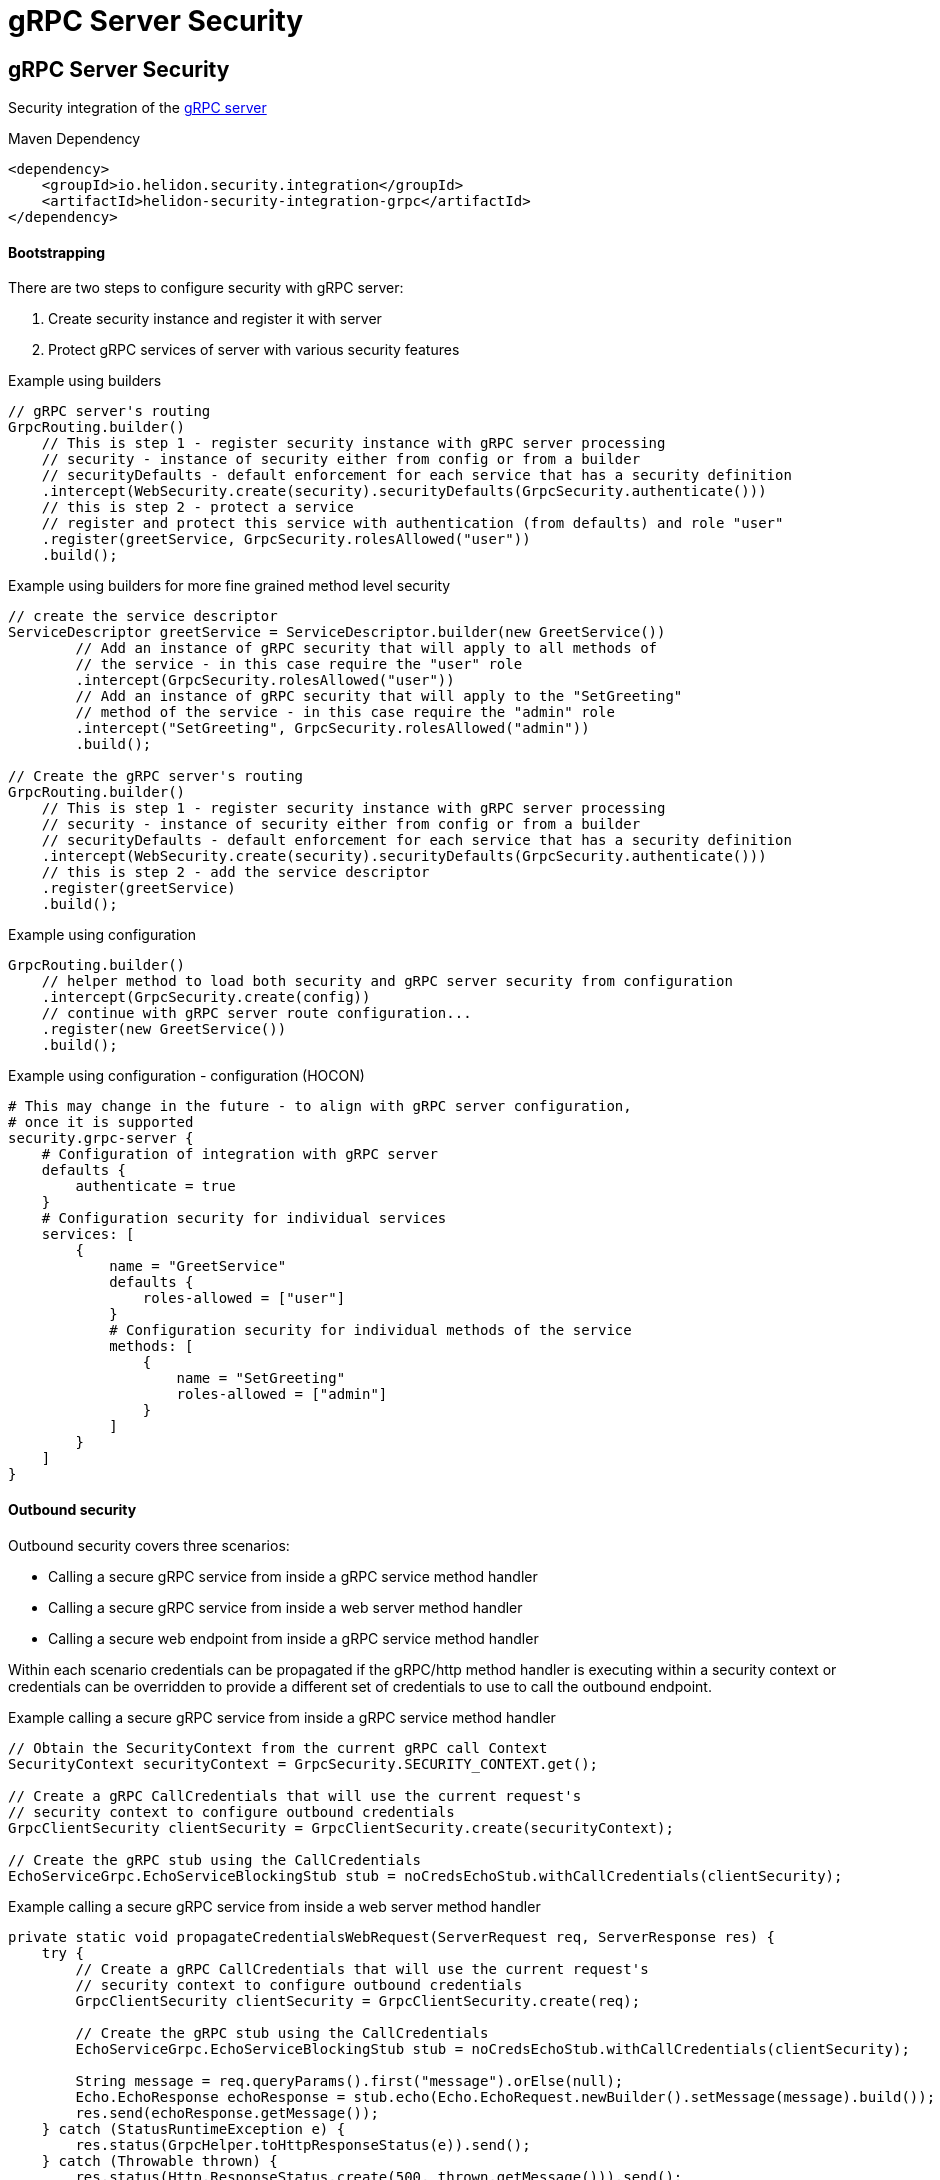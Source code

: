 ///////////////////////////////////////////////////////////////////////////////

    Copyright (c) 2019 Oracle and/or its affiliates. All rights reserved.

    Licensed under the Apache License, Version 2.0 (the "License");
    you may not use this file except in compliance with the License.
    You may obtain a copy of the License at

        http://www.apache.org/licenses/LICENSE-2.0

    Unless required by applicable law or agreed to in writing, software
    distributed under the License is distributed on an "AS IS" BASIS,
    WITHOUT WARRANTIES OR CONDITIONS OF ANY KIND, either express or implied.
    See the License for the specific language governing permissions and
    limitations under the License.

///////////////////////////////////////////////////////////////////////////////

= gRPC Server Security
:description: Helidon Security gRPC integration
:keywords: helidon, grpc, security

== gRPC Server Security
Security integration of the  <<grpc/01_introduction.adoc,gRPC server>>

[source,xml]
.Maven Dependency
----
<dependency>
    <groupId>io.helidon.security.integration</groupId>
    <artifactId>helidon-security-integration-grpc</artifactId>
</dependency>
----

==== Bootstrapping

There are two steps to configure security with gRPC server:

1. Create security instance and register it with server
2. Protect gRPC services of server with various security features

[source,java]
.Example using builders
----
// gRPC server's routing
GrpcRouting.builder()
    // This is step 1 - register security instance with gRPC server processing
    // security - instance of security either from config or from a builder
    // securityDefaults - default enforcement for each service that has a security definition
    .intercept(WebSecurity.create(security).securityDefaults(GrpcSecurity.authenticate()))
    // this is step 2 - protect a service
    // register and protect this service with authentication (from defaults) and role "user"
    .register(greetService, GrpcSecurity.rolesAllowed("user"))
    .build();
----

[source,java]
.Example using builders for more fine grained method level security
----
// create the service descriptor
ServiceDescriptor greetService = ServiceDescriptor.builder(new GreetService())
        // Add an instance of gRPC security that will apply to all methods of
        // the service - in this case require the "user" role
        .intercept(GrpcSecurity.rolesAllowed("user"))
        // Add an instance of gRPC security that will apply to the "SetGreeting"
        // method of the service - in this case require the "admin" role
        .intercept("SetGreeting", GrpcSecurity.rolesAllowed("admin"))
        .build();

// Create the gRPC server's routing
GrpcRouting.builder()
    // This is step 1 - register security instance with gRPC server processing
    // security - instance of security either from config or from a builder
    // securityDefaults - default enforcement for each service that has a security definition
    .intercept(WebSecurity.create(security).securityDefaults(GrpcSecurity.authenticate()))
    // this is step 2 - add the service descriptor
    .register(greetService)
    .build();
----

[source,java]
.Example using configuration
----
GrpcRouting.builder()
    // helper method to load both security and gRPC server security from configuration
    .intercept(GrpcSecurity.create(config))
    // continue with gRPC server route configuration...
    .register(new GreetService())
    .build();
----

[source,conf]
.Example using configuration - configuration (HOCON)
----
# This may change in the future - to align with gRPC server configuration,
# once it is supported
security.grpc-server {
    # Configuration of integration with gRPC server
    defaults {
        authenticate = true
    }
    # Configuration security for individual services
    services: [
        {
            name = "GreetService"
            defaults {
                roles-allowed = ["user"]
            }
            # Configuration security for individual methods of the service
            methods: [
                {
                    name = "SetGreeting"
                    roles-allowed = ["admin"]
                }
            ]
        }
    ]
}
----

==== Outbound security
Outbound security covers three scenarios:

* Calling a secure gRPC service from inside a gRPC service method handler
* Calling a secure gRPC service from inside a web server method handler
* Calling a secure web endpoint from inside a gRPC service method handler

Within each scenario credentials can be propagated if the gRPC/http method
handler is executing within a security context or credentials can be overridden
to provide a different set of credentials to use to call the outbound endpoint.

[source,java]
.Example calling a secure gRPC service from inside a gRPC service method handler
----
// Obtain the SecurityContext from the current gRPC call Context
SecurityContext securityContext = GrpcSecurity.SECURITY_CONTEXT.get();

// Create a gRPC CallCredentials that will use the current request's
// security context to configure outbound credentials
GrpcClientSecurity clientSecurity = GrpcClientSecurity.create(securityContext);

// Create the gRPC stub using the CallCredentials
EchoServiceGrpc.EchoServiceBlockingStub stub = noCredsEchoStub.withCallCredentials(clientSecurity);
----

[source,java]
.Example calling a secure gRPC service from inside a web server method handler
----
private static void propagateCredentialsWebRequest(ServerRequest req, ServerResponse res) {
    try {
        // Create a gRPC CallCredentials that will use the current request's
        // security context to configure outbound credentials
        GrpcClientSecurity clientSecurity = GrpcClientSecurity.create(req);

        // Create the gRPC stub using the CallCredentials
        EchoServiceGrpc.EchoServiceBlockingStub stub = noCredsEchoStub.withCallCredentials(clientSecurity);

        String message = req.queryParams().first("message").orElse(null);
        Echo.EchoResponse echoResponse = stub.echo(Echo.EchoRequest.newBuilder().setMessage(message).build());
        res.send(echoResponse.getMessage());
    } catch (StatusRuntimeException e) {
        res.status(GrpcHelper.toHttpResponseStatus(e)).send();
    } catch (Throwable thrown) {
        res.status(Http.ResponseStatus.create(500, thrown.getMessage())).send();
    }
}
----

[source,java]
.Example calling a secure web endpoint from inside a gRPC service method handler
----
// Obtain the SecurityContext from the gRPC call Context
SecurityContext securityContext = GrpcSecurity.SECURITY_CONTEXT.get();

// Use the SecurityContext as normal to make a http request
Response webResponse = client.target(url)
        .path("/test")
        .request()
        .property(ClientSecurityFeature.PROPERTY_CONTEXT, securityContext)
        .get();
----
